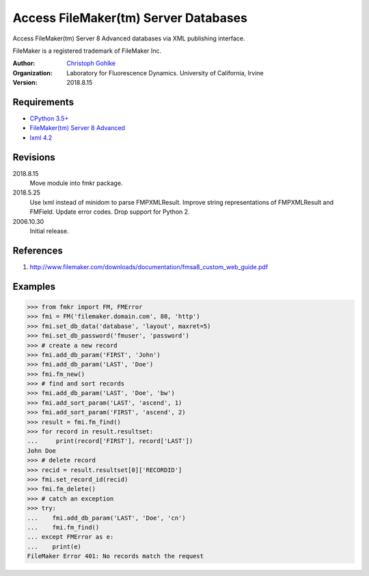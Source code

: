 Access FileMaker(tm) Server Databases
=====================================

Access FileMaker(tm) Server 8 Advanced databases via XML publishing interface.

FileMaker is a registered trademark of FileMaker Inc.

:Author:
  `Christoph Gohlke <https://www.lfd.uci.edu/~gohlke/>`_

:Organization:
  Laboratory for Fluorescence Dynamics. University of California, Irvine

:Version: 2018.8.15

Requirements
------------
* `CPython 3.5+ <https://www.python.org>`_
* `FileMaker(tm) Server 8 Advanced <https://www.filemaker.com>`_
* `lxml 4.2 <https://github.com/lxml/lxml>`_

Revisions
---------
2018.8.15
    Move module into fmkr package.
2018.5.25
    Use lxml instead of minidom to parse FMPXMLResult.
    Improve string representations of FMPXMLResult and FMField.
    Update error codes.
    Drop support for Python 2.
2006.10.30
    Initial release.

References
----------
(1) http://www.filemaker.com/downloads/documentation/fmsa8_custom_web_guide.pdf

Examples
--------
>>> from fmkr import FM, FMError
>>> fmi = FM('filemaker.domain.com', 80, 'http')
>>> fmi.set_db_data('database', 'layout', maxret=5)
>>> fmi.set_db_password('fmuser', 'password')
>>> # create a new record
>>> fmi.add_db_param('FIRST', 'John')
>>> fmi.add_db_param('LAST', 'Doe')
>>> fmi.fm_new()
>>> # find and sort records
>>> fmi.add_db_param('LAST', 'Doe', 'bw')
>>> fmi.add_sort_param('LAST', 'ascend', 1)
>>> fmi.add_sort_param('FIRST', 'ascend', 2)
>>> result = fmi.fm_find()
>>> for record in result.resultset:
...     print(record['FIRST'], record['LAST'])
John Doe
>>> # delete record
>>> recid = result.resultset[0]['RECORDID']
>>> fmi.set_record_id(recid)
>>> fmi.fm_delete()
>>> # catch an exception
>>> try:
...    fmi.add_db_param('LAST', 'Doe', 'cn')
...    fmi.fm_find()
... except FMError as e:
...    print(e)
FileMaker Error 401: No records match the request
